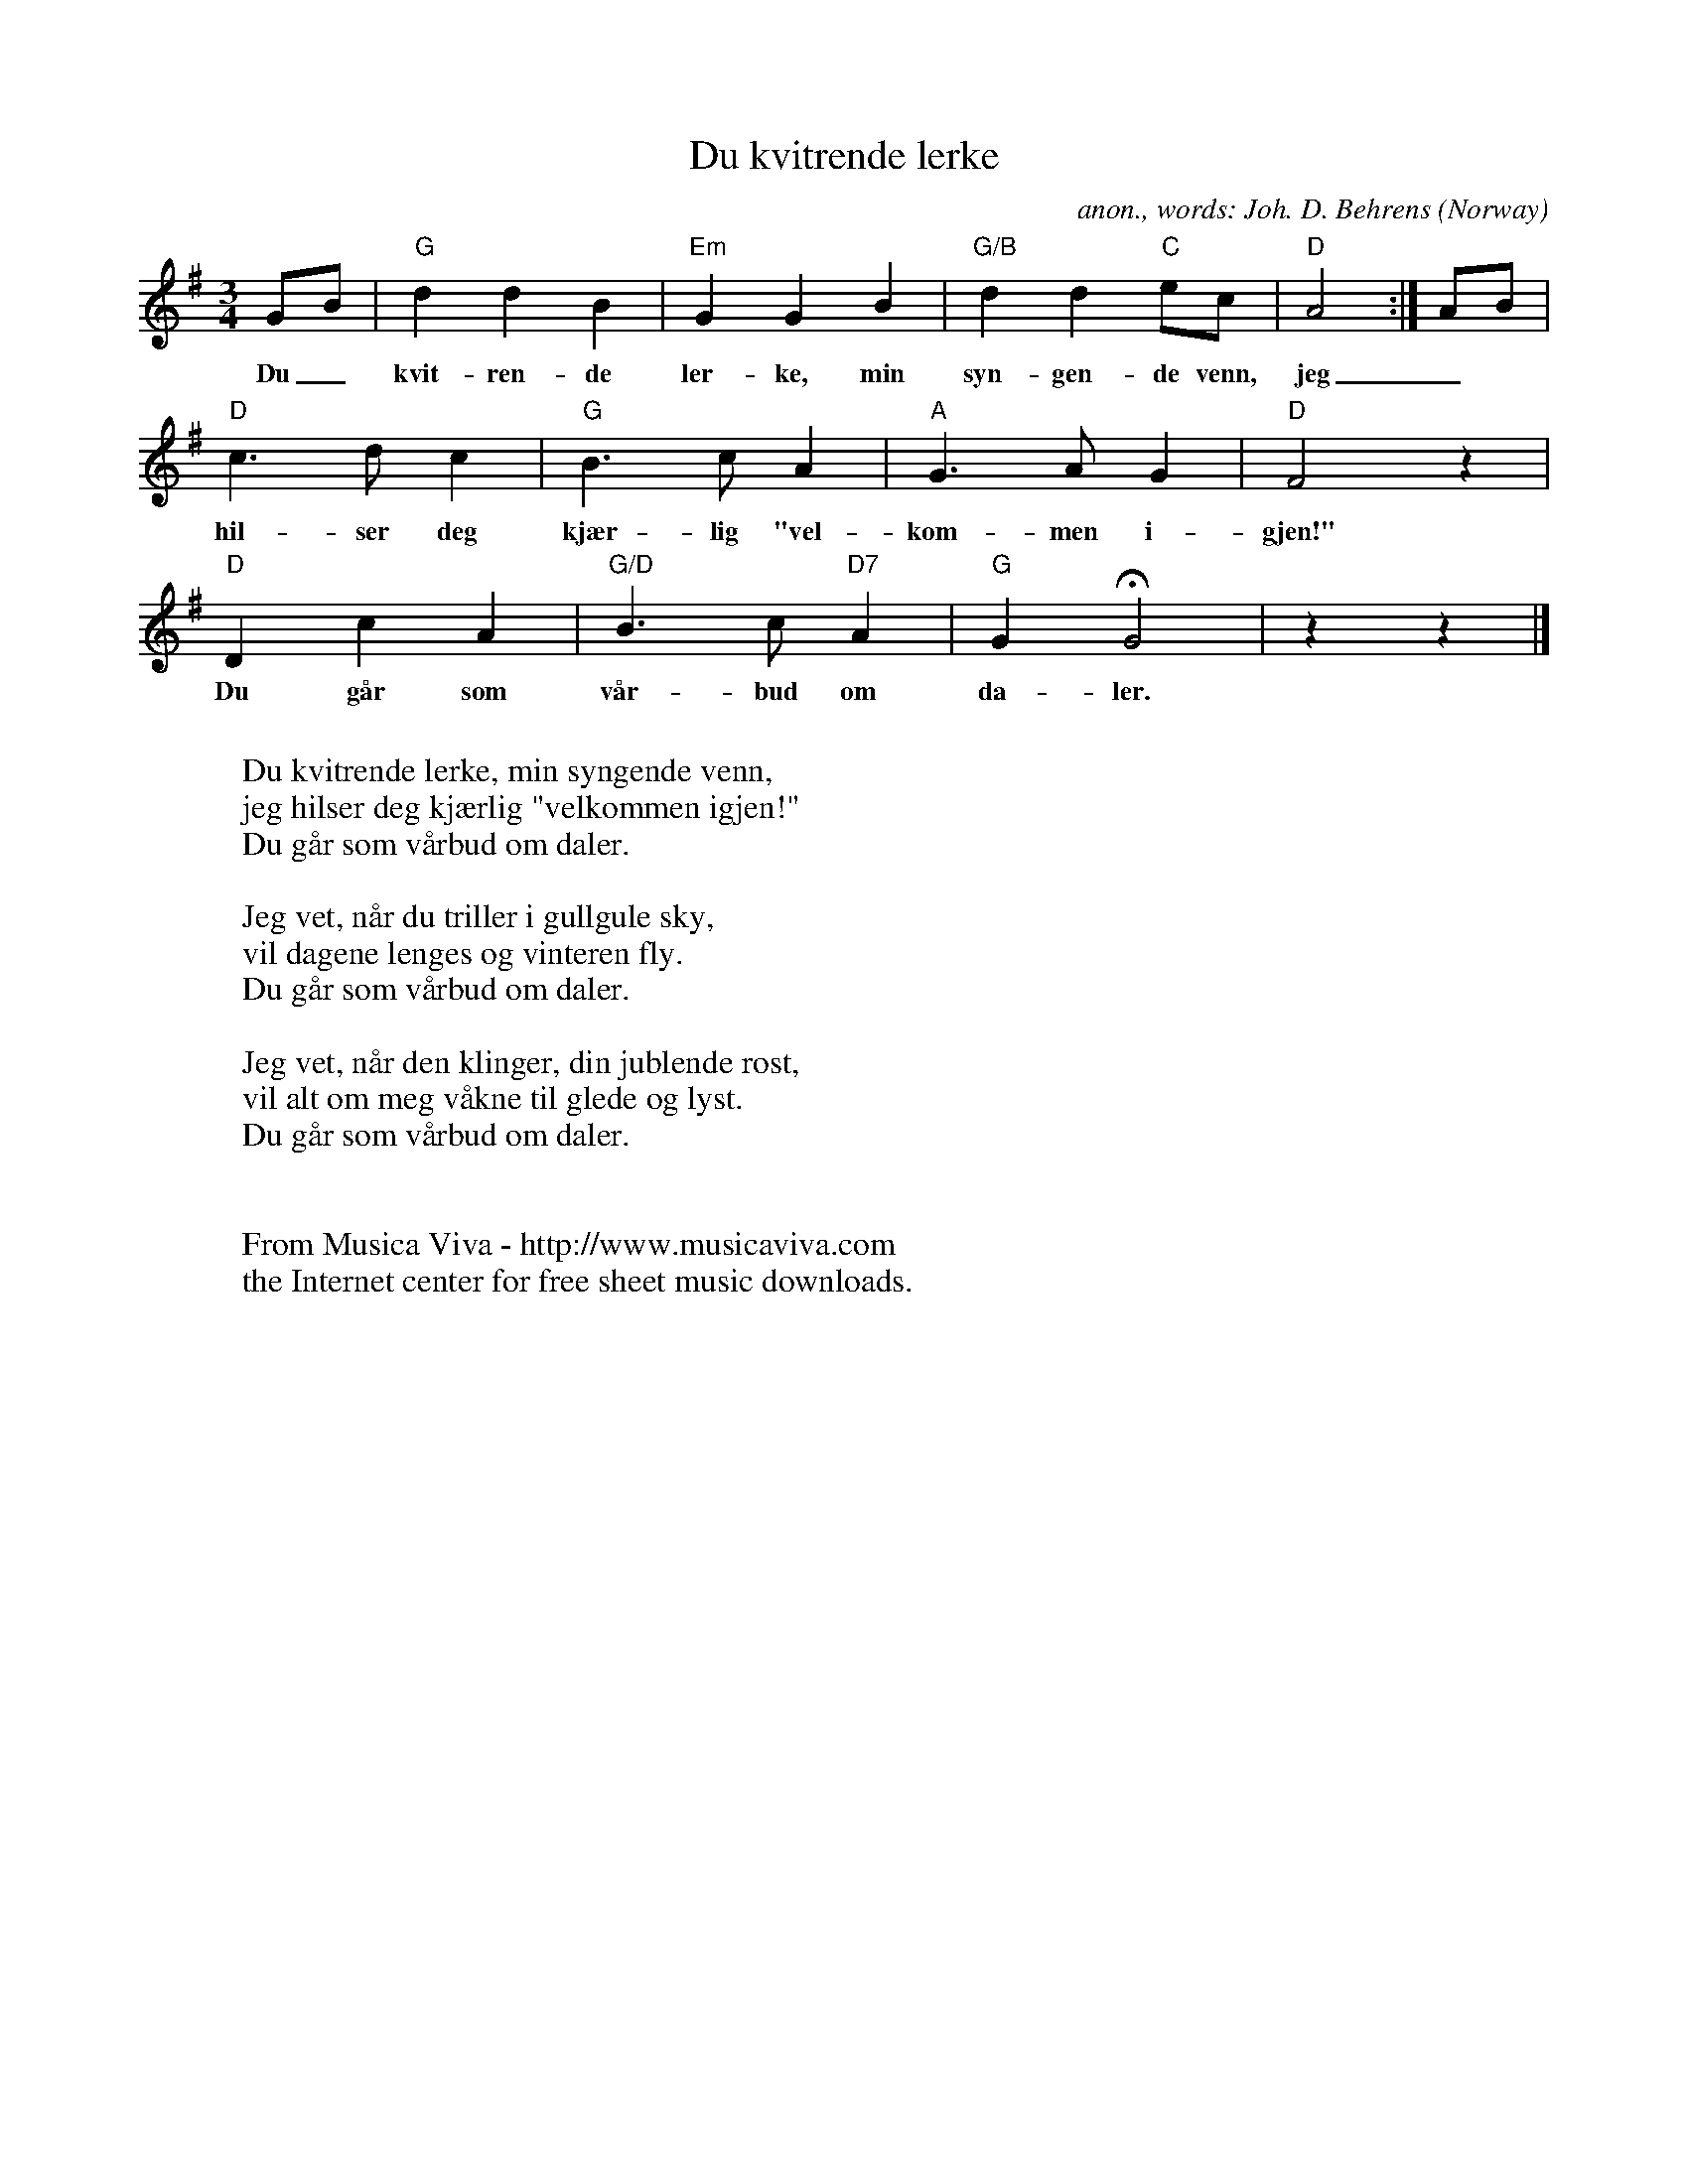 X:2863
T:Du kvitrende lerke
C:anon., words: Joh. D. Behrens
O:Norway
Z:Transcribed by Frank Nordberg - http://www.musicaviva.com
F:http://abc.musicaviva.com/tunes/norway/du-kvitrende-lerke/du-kvitrende-lerke-1.abc
M:3/4
L:1/4
K:G
G/B/|"G"ddB|"Em"GGB|"G/B"dd"C"e/c/|"D"A2:|A/B/|
w:Du_ kvit-ren-de ler-ke, min syn-gen-de venn, jeg_
"D"c>dc|"G"B>cA|"A"G>AG|"D"F2z|
w:hil-ser deg kj\aer-lig "vel-kom-men i-gjen!"
"D"DcA|"G/D"B>c"D7"A|"G"GHG2|zz|]
w:Du g\aar som v\aar-bud om da-ler.
W:
W:Du kvitrende lerke, min syngende venn,
W:jeg hilser deg kj\aerlig "velkommen igjen!"
W:Du g\aar som v\aarbud om daler.
W:
W:Jeg vet, n\aar du triller i gullgule sky,
W:vil dagene lenges og vinteren fly.
W:Du g\aar som v\aarbud om daler.
W:
W:Jeg vet, n\aar den klinger, din jublende r\ost,
W:vil alt om meg v\aakne til glede og lyst.
W:Du g\aar som v\aarbud om daler.
W:
W:
W:  From Musica Viva - http://www.musicaviva.com
W:  the Internet center for free sheet music downloads.

